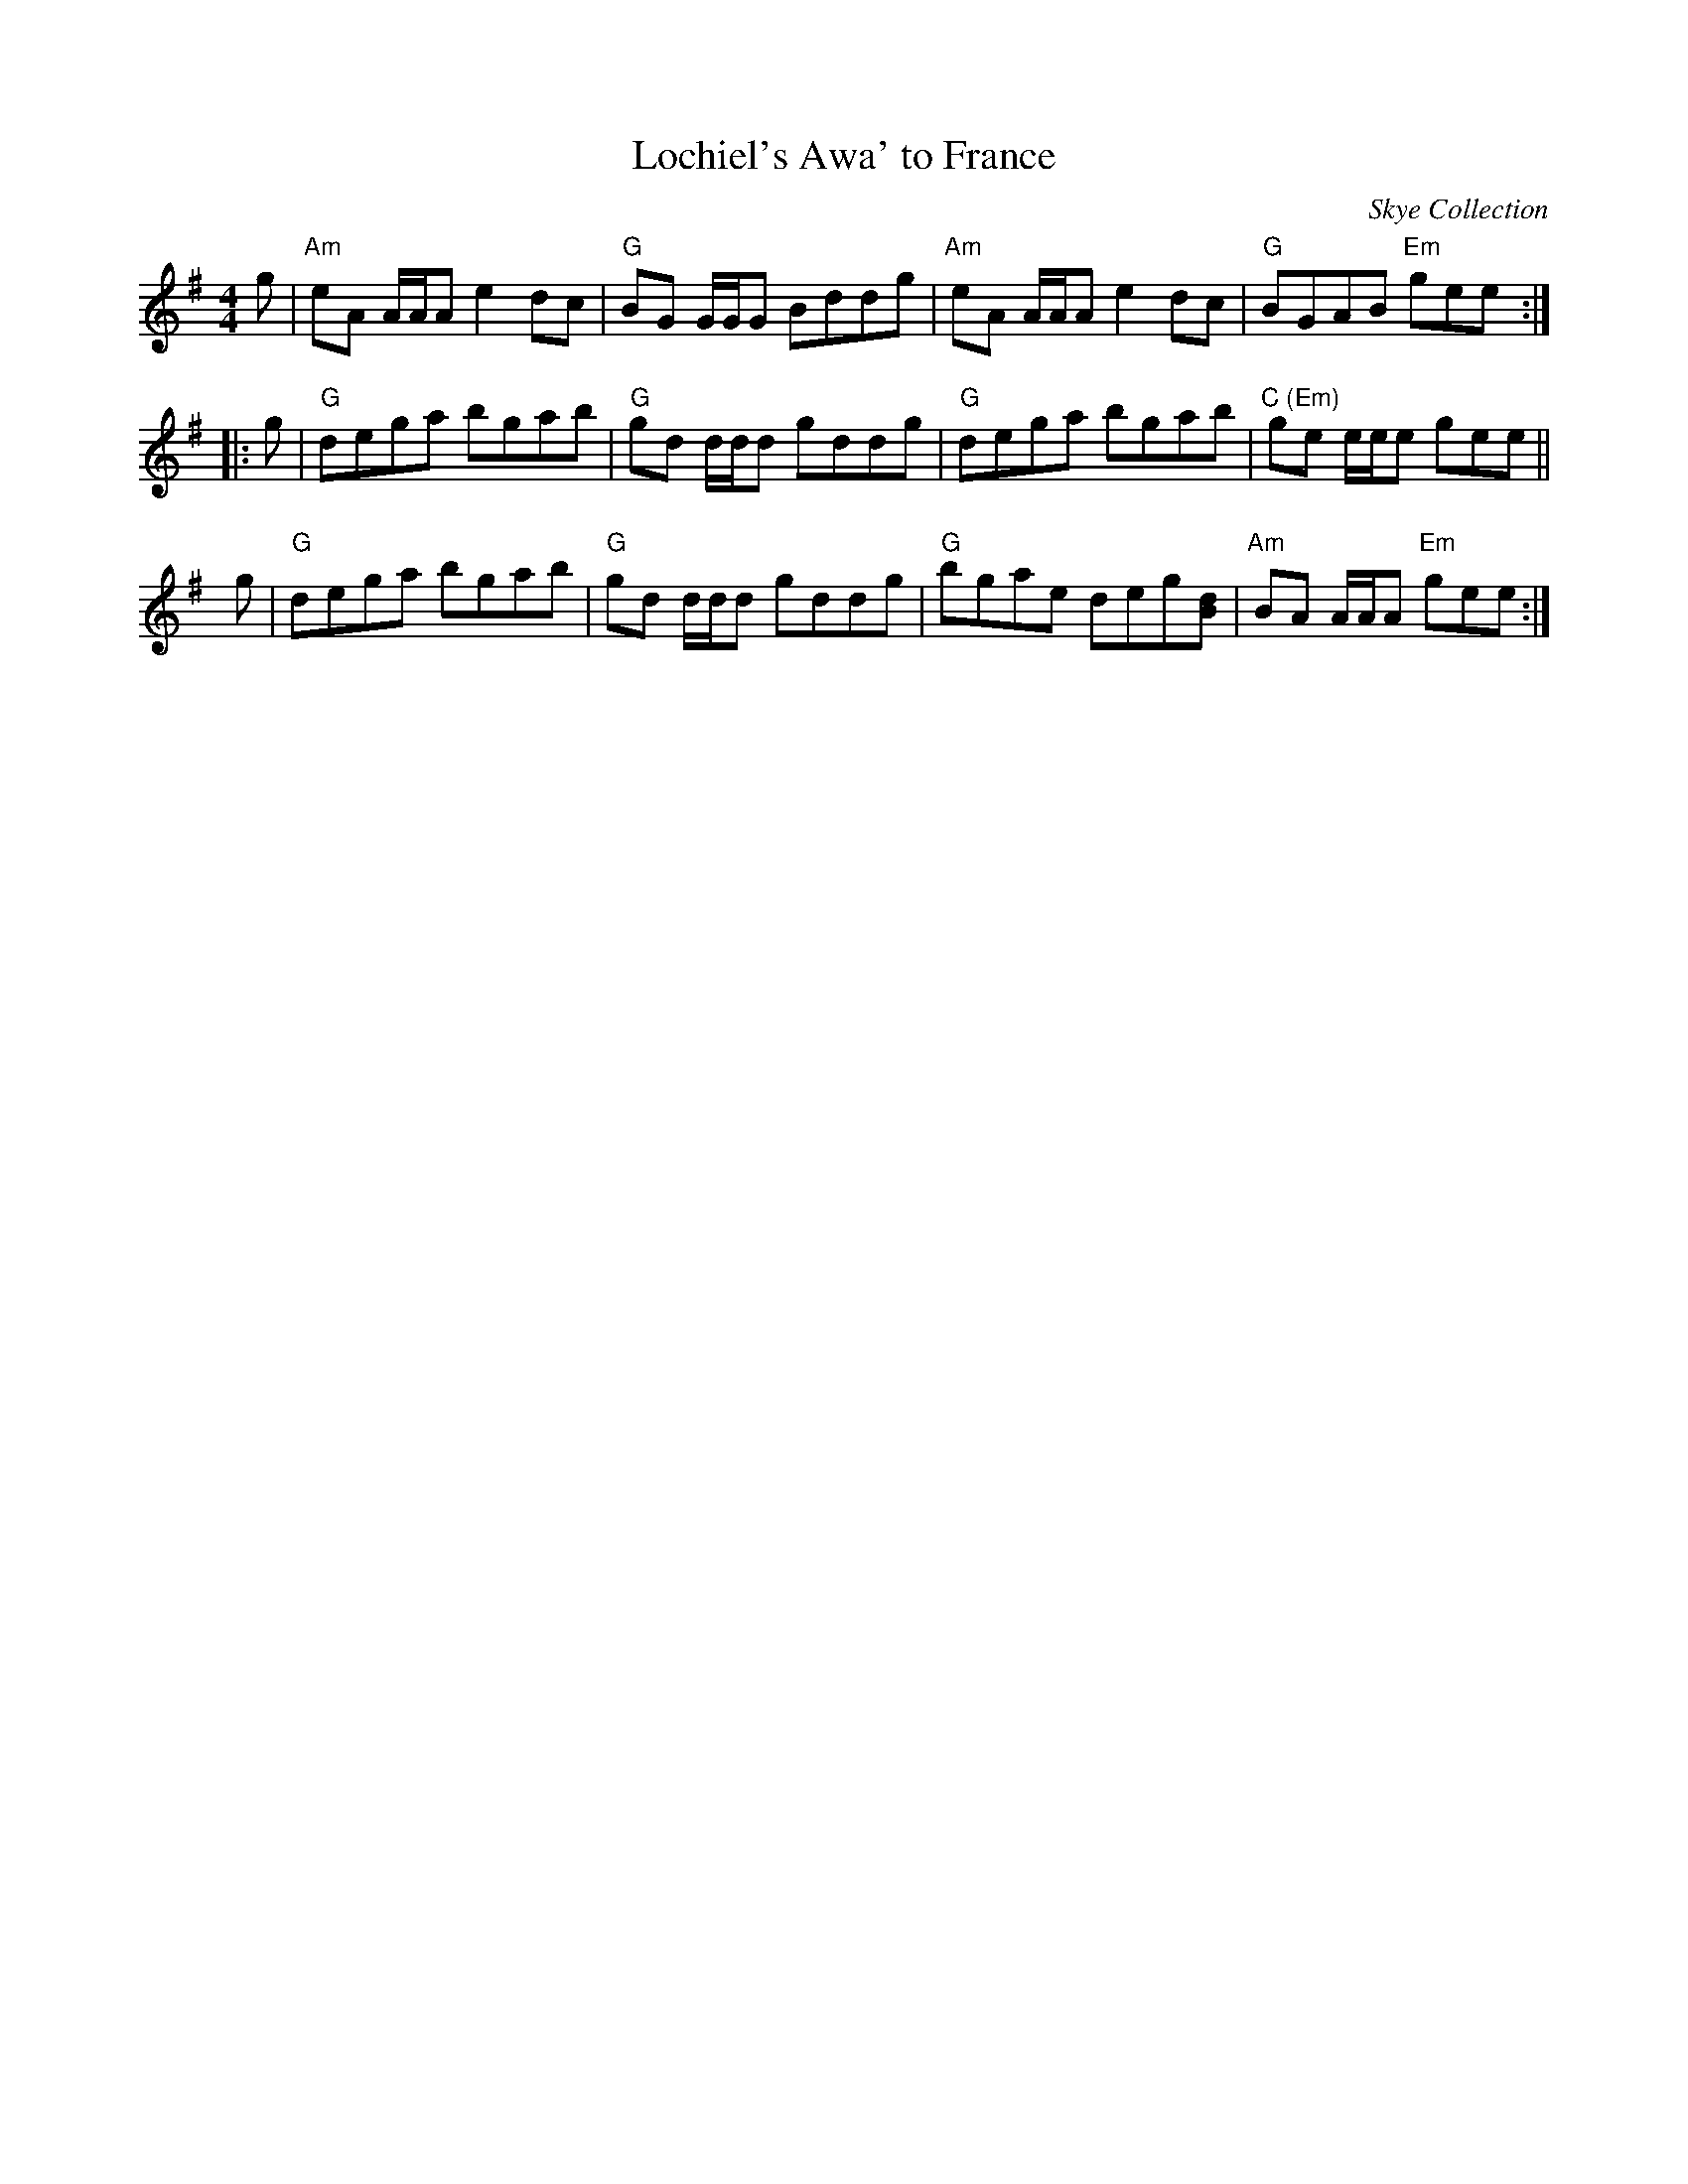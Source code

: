 X: 1
T: Lochiel's Awa' to France
R: Reel
O: Skye Collection
B: Skye Collection
D: a.k.a. Lochiel's Rant from Buddy MacMaster "Cape Breton Tradition"
S: arr. T. Traub 10-21-2010
M: 4/4
L: 1/8
K: Ador
  g | "Am"eA A/A/A e2dc | "G"BG G/G/G Bddg | "Am"eA A/A/A e2 dc | "G"BGAB "Em"gee :|
|:g | "G"dega bgab | "G"gd d/d/d gddg | "G"dega bgab | "C (Em)"ge e/e/e gee ||
y g | "G"dega bgab | "G"gd d/d/d gddg | "G"bgae deg[dB] | "Am"BA A/A/A "Em"gee :|
